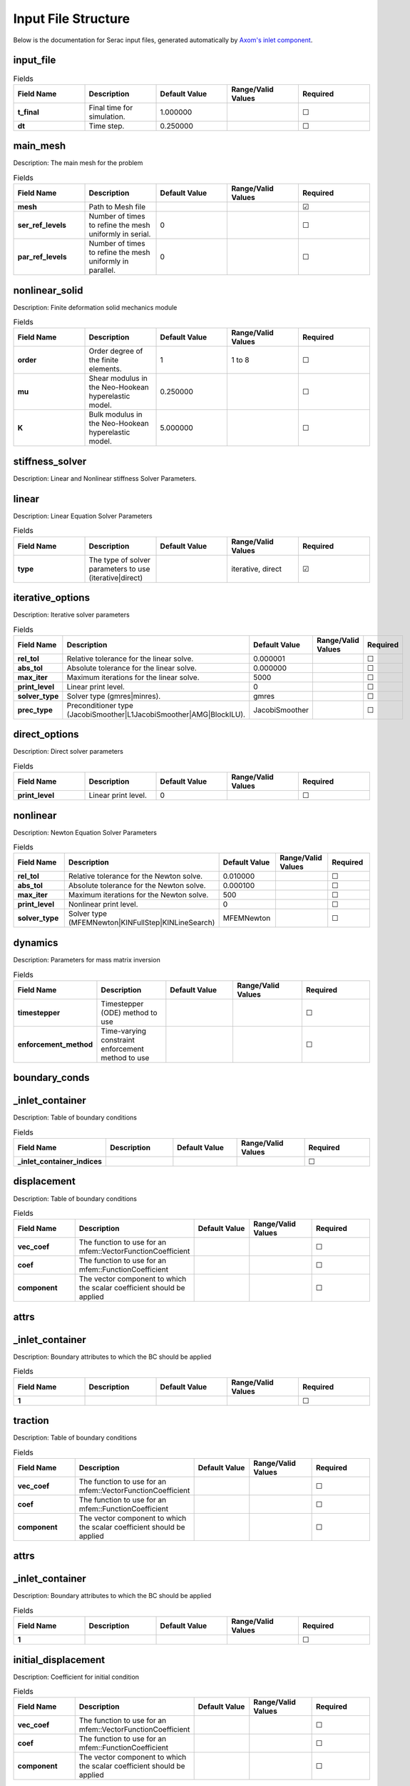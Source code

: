 .. ## Copyright (c) 2019-2021, Lawrence Livermore National Security, LLC and
.. ## other Serac Project Developers. See the top-level COPYRIGHT file for details.
.. ##
.. ## SPDX-License-Identifier: (BSD-3-Clause)

====================
Input File Structure
====================

Below is the documentation for Serac input files, generated automatically by `Axom's inlet component <https://axom.readthedocs.io/en/develop/axom/inlet/docs/sphinx/index.html>`_.

.. |uncheck|    unicode:: U+2610 .. UNCHECKED BOX
.. |check|      unicode:: U+2611 .. CHECKED BOX

----------
input_file
----------

.. list-table:: Fields
   :widths: 25 25 25 25 25
   :header-rows: 1
   :stub-columns: 1

   * - Field Name
     - Description
     - Default Value
     - Range/Valid Values
     - Required
   * - t_final
     - Final time for simulation.
     - 1.000000
     - 
     - |uncheck|
   * - dt
     - Time step.
     - 0.250000
     - 
     - |uncheck|

---------
main_mesh
---------

Description: The main mesh for the problem

.. list-table:: Fields
   :widths: 25 25 25 25 25
   :header-rows: 1
   :stub-columns: 1

   * - Field Name
     - Description
     - Default Value
     - Range/Valid Values
     - Required
   * - mesh
     - Path to Mesh file
     - 
     - 
     - |check|
   * - ser_ref_levels
     - Number of times to refine the mesh uniformly in serial.
     - 0
     - 
     - |uncheck|
   * - par_ref_levels
     - Number of times to refine the mesh uniformly in parallel.
     - 0
     - 
     - |uncheck|

---------------
nonlinear_solid
---------------

Description: Finite deformation solid mechanics module

.. list-table:: Fields
   :widths: 25 25 25 25 25
   :header-rows: 1
   :stub-columns: 1

   * - Field Name
     - Description
     - Default Value
     - Range/Valid Values
     - Required
   * - order
     - Order degree of the finite elements.
     - 1
     - 1 to 8
     - |uncheck|
   * - mu
     - Shear modulus in the Neo-Hookean hyperelastic model.
     - 0.250000
     - 
     - |uncheck|
   * - K
     - Bulk modulus in the Neo-Hookean hyperelastic model.
     - 5.000000
     - 
     - |uncheck|

----------------
stiffness_solver
----------------

Description: Linear and Nonlinear stiffness Solver Parameters.


------
linear
------

Description: Linear Equation Solver Parameters

.. list-table:: Fields
   :widths: 25 25 25 25 25
   :header-rows: 1
   :stub-columns: 1

   * - Field Name
     - Description
     - Default Value
     - Range/Valid Values
     - Required
   * - type
     - The type of solver parameters to use (iterative|direct)
     - 
     - iterative, direct
     - |check|

-----------------
iterative_options
-----------------

Description: Iterative solver parameters

.. list-table:: Fields
   :widths: 25 25 25 25 25
   :header-rows: 1
   :stub-columns: 1

   * - Field Name
     - Description
     - Default Value
     - Range/Valid Values
     - Required
   * - rel_tol
     - Relative tolerance for the linear solve.
     - 0.000001
     - 
     - |uncheck|
   * - abs_tol
     - Absolute tolerance for the linear solve.
     - 0.000000
     - 
     - |uncheck|
   * - max_iter
     - Maximum iterations for the linear solve.
     - 5000
     - 
     - |uncheck|
   * - print_level
     - Linear print level.
     - 0
     - 
     - |uncheck|
   * - solver_type
     - Solver type (gmres|minres).
     - gmres
     - 
     - |uncheck|
   * - prec_type
     - Preconditioner type (JacobiSmoother|L1JacobiSmoother|AMG|BlockILU).
     - JacobiSmoother
     - 
     - |uncheck|

--------------
direct_options
--------------

Description: Direct solver parameters

.. list-table:: Fields
   :widths: 25 25 25 25 25
   :header-rows: 1
   :stub-columns: 1

   * - Field Name
     - Description
     - Default Value
     - Range/Valid Values
     - Required
   * - print_level
     - Linear print level.
     - 0
     - 
     - |uncheck|

---------
nonlinear
---------

Description: Newton Equation Solver Parameters

.. list-table:: Fields
   :widths: 25 25 25 25 25
   :header-rows: 1
   :stub-columns: 1

   * - Field Name
     - Description
     - Default Value
     - Range/Valid Values
     - Required
   * - rel_tol
     - Relative tolerance for the Newton solve.
     - 0.010000
     - 
     - |uncheck|
   * - abs_tol
     - Absolute tolerance for the Newton solve.
     - 0.000100
     - 
     - |uncheck|
   * - max_iter
     - Maximum iterations for the Newton solve.
     - 500
     - 
     - |uncheck|
   * - print_level
     - Nonlinear print level.
     - 0
     - 
     - |uncheck|
   * - solver_type
     - Solver type (MFEMNewton|KINFullStep|KINLineSearch)
     - MFEMNewton
     - 
     - |uncheck|

--------
dynamics
--------

Description: Parameters for mass matrix inversion

.. list-table:: Fields
   :widths: 25 25 25 25 25
   :header-rows: 1
   :stub-columns: 1

   * - Field Name
     - Description
     - Default Value
     - Range/Valid Values
     - Required
   * - timestepper
     - Timestepper (ODE) method to use
     - 
     - 
     - |uncheck|
   * - enforcement_method
     - Time-varying constraint enforcement method to use
     - 
     - 
     - |uncheck|

--------------
boundary_conds
--------------


----------------
_inlet_container
----------------

Description: Table of boundary conditions

.. list-table:: Fields
   :widths: 25 25 25 25 25
   :header-rows: 1
   :stub-columns: 1

   * - Field Name
     - Description
     - Default Value
     - Range/Valid Values
     - Required
   * - _inlet_container_indices
     - 
     - 
     - 
     - |uncheck|

------------
displacement
------------

Description: Table of boundary conditions

.. list-table:: Fields
   :widths: 25 25 25 25 25
   :header-rows: 1
   :stub-columns: 1

   * - Field Name
     - Description
     - Default Value
     - Range/Valid Values
     - Required
   * - vec_coef
     - The function to use for an mfem::VectorFunctionCoefficient
     - 
     - 
     - |uncheck|
   * - coef
     - The function to use for an mfem::FunctionCoefficient
     - 
     - 
     - |uncheck|
   * - component
     - The vector component to which the scalar coefficient should be applied
     - 
     - 
     - |uncheck|

-----
attrs
-----


----------------
_inlet_container
----------------

Description: Boundary attributes to which the BC should be applied

.. list-table:: Fields
   :widths: 25 25 25 25 25
   :header-rows: 1
   :stub-columns: 1

   * - Field Name
     - Description
     - Default Value
     - Range/Valid Values
     - Required
   * - 1
     - 
     - 
     - 
     - |uncheck|

--------
traction
--------

Description: Table of boundary conditions

.. list-table:: Fields
   :widths: 25 25 25 25 25
   :header-rows: 1
   :stub-columns: 1

   * - Field Name
     - Description
     - Default Value
     - Range/Valid Values
     - Required
   * - vec_coef
     - The function to use for an mfem::VectorFunctionCoefficient
     - 
     - 
     - |uncheck|
   * - coef
     - The function to use for an mfem::FunctionCoefficient
     - 
     - 
     - |uncheck|
   * - component
     - The vector component to which the scalar coefficient should be applied
     - 
     - 
     - |uncheck|

-----
attrs
-----


----------------
_inlet_container
----------------

Description: Boundary attributes to which the BC should be applied

.. list-table:: Fields
   :widths: 25 25 25 25 25
   :header-rows: 1
   :stub-columns: 1

   * - Field Name
     - Description
     - Default Value
     - Range/Valid Values
     - Required
   * - 1
     - 
     - 
     - 
     - |uncheck|

--------------------
initial_displacement
--------------------

Description: Coefficient for initial condition

.. list-table:: Fields
   :widths: 25 25 25 25 25
   :header-rows: 1
   :stub-columns: 1

   * - Field Name
     - Description
     - Default Value
     - Range/Valid Values
     - Required
   * - vec_coef
     - The function to use for an mfem::VectorFunctionCoefficient
     - 
     - 
     - |uncheck|
   * - coef
     - The function to use for an mfem::FunctionCoefficient
     - 
     - 
     - |uncheck|
   * - component
     - The vector component to which the scalar coefficient should be applied
     - 
     - 
     - |uncheck|

----------------
initial_velocity
----------------

Description: Coefficient for initial condition

.. list-table:: Fields
   :widths: 25 25 25 25 25
   :header-rows: 1
   :stub-columns: 1

   * - Field Name
     - Description
     - Default Value
     - Range/Valid Values
     - Required
   * - vec_coef
     - The function to use for an mfem::VectorFunctionCoefficient
     - 
     - 
     - |uncheck|
   * - coef
     - The function to use for an mfem::FunctionCoefficient
     - 
     - 
     - |uncheck|
   * - component
     - The vector component to which the scalar coefficient should be applied
     - 
     - 
     - |uncheck|
